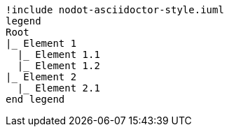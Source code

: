 [plantuml, format=svg, opts="inline"]
----
!include nodot-asciidoctor-style.iuml
legend
Root
|_ Element 1
  |_ Element 1.1
  |_ Element 1.2
|_ Element 2
  |_ Element 2.1
end legend
----
